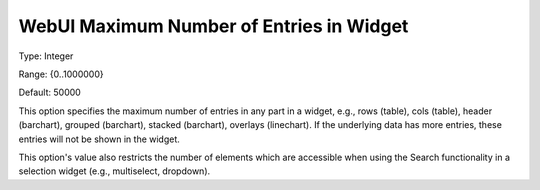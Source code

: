 

.. _Options_WebUI_-_WebUI_Maximum_Number_of_Entries_in_Widget:


WebUI Maximum Number of Entries in Widget
=========================================



Type:	Integer	

Range:	{0..1000000}	

Default:	50000



This option specifies the maximum number of entries in any part in a widget, e.g., rows (table), cols (table), header (barchart), grouped (barchart), stacked (barchart), overlays (linechart). If the underlying data has more entries, these entries will not be shown in the widget.



This option's value also restricts the number of elements which are accessible when using the Search functionality in a selection widget (e.g., multiselect, dropdown).

